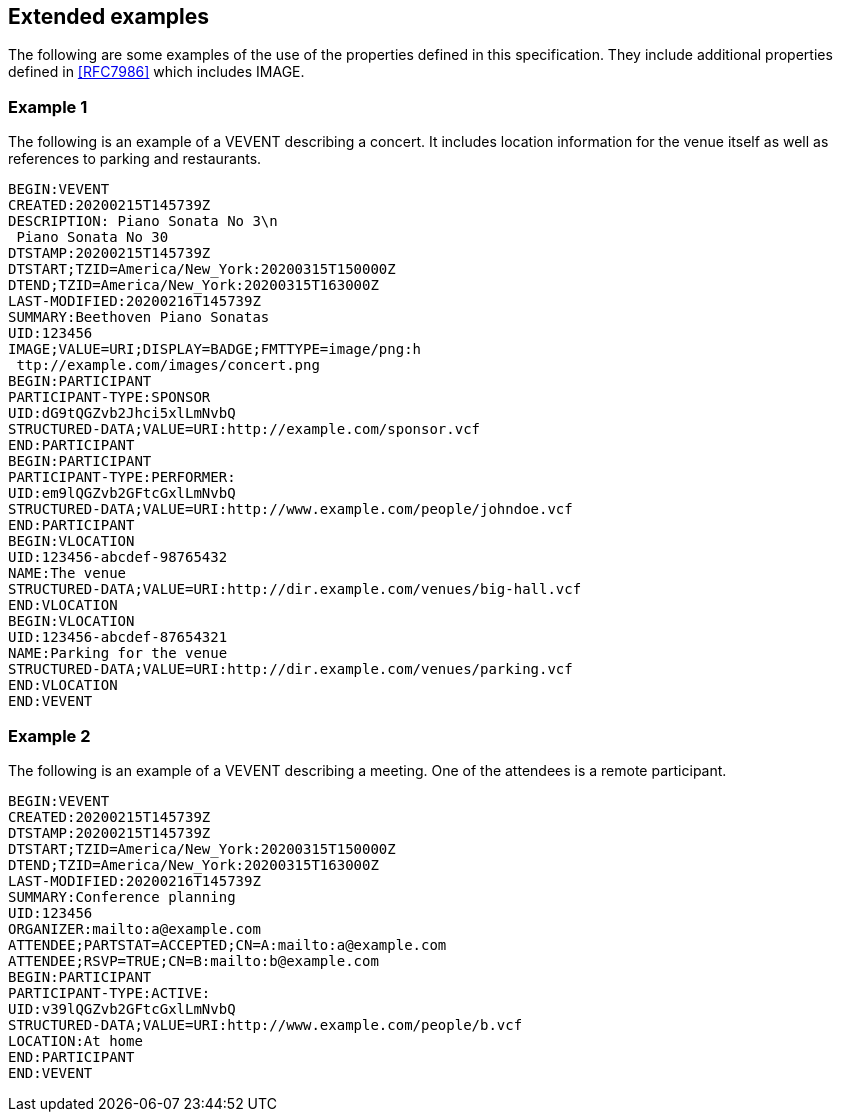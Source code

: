 == Extended examples

The following are some examples of the use of the properties defined in this
specification. They include additional properties defined in <<RFC7986>> which
includes IMAGE.

=== Example 1

The following is an example of a VEVENT describing a concert. It includes
location information for the venue itself as well as references to parking and
restaurants.

[source%unnumbered]
----
BEGIN:VEVENT
CREATED:20200215T145739Z
DESCRIPTION: Piano Sonata No 3\n
 Piano Sonata No 30
DTSTAMP:20200215T145739Z
DTSTART;TZID=America/New_York:20200315T150000Z
DTEND;TZID=America/New_York:20200315T163000Z
LAST-MODIFIED:20200216T145739Z
SUMMARY:Beethoven Piano Sonatas
UID:123456
IMAGE;VALUE=URI;DISPLAY=BADGE;FMTTYPE=image/png:h
 ttp://example.com/images/concert.png
BEGIN:PARTICIPANT
PARTICIPANT-TYPE:SPONSOR
UID:dG9tQGZvb2Jhci5xlLmNvbQ
STRUCTURED-DATA;VALUE=URI:http://example.com/sponsor.vcf
END:PARTICIPANT
BEGIN:PARTICIPANT
PARTICIPANT-TYPE:PERFORMER:
UID:em9lQGZvb2GFtcGxlLmNvbQ
STRUCTURED-DATA;VALUE=URI:http://www.example.com/people/johndoe.vcf
END:PARTICIPANT
BEGIN:VLOCATION
UID:123456-abcdef-98765432
NAME:The venue
STRUCTURED-DATA;VALUE=URI:http://dir.example.com/venues/big-hall.vcf
END:VLOCATION
BEGIN:VLOCATION
UID:123456-abcdef-87654321
NAME:Parking for the venue
STRUCTURED-DATA;VALUE=URI:http://dir.example.com/venues/parking.vcf
END:VLOCATION
END:VEVENT
----

=== Example 2

The following is an example of a VEVENT describing a meeting. One of the
attendees is a remote participant.

[source%unnumbered]
----
BEGIN:VEVENT
CREATED:20200215T145739Z
DTSTAMP:20200215T145739Z
DTSTART;TZID=America/New_York:20200315T150000Z
DTEND;TZID=America/New_York:20200315T163000Z
LAST-MODIFIED:20200216T145739Z
SUMMARY:Conference planning
UID:123456
ORGANIZER:mailto:a@example.com
ATTENDEE;PARTSTAT=ACCEPTED;CN=A:mailto:a@example.com
ATTENDEE;RSVP=TRUE;CN=B:mailto:b@example.com
BEGIN:PARTICIPANT
PARTICIPANT-TYPE:ACTIVE:
UID:v39lQGZvb2GFtcGxlLmNvbQ
STRUCTURED-DATA;VALUE=URI:http://www.example.com/people/b.vcf
LOCATION:At home
END:PARTICIPANT
END:VEVENT
----
